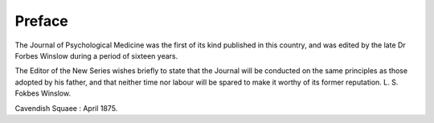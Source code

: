Preface
========

The Journal of Psychological Medicine was the first of its
kind published in this country, and was edited by the late
Dr Forbes Winslow during a period of sixteen years.

The Editor of the New Series wishes briefly to state that
the Journal will be conducted on the same principles as those
adopted by his father, and that neither time nor labour will be
spared to make it worthy of its former reputation.
L. S. Fokbes Winslow.

Cavendish Squaee : April 1875.
